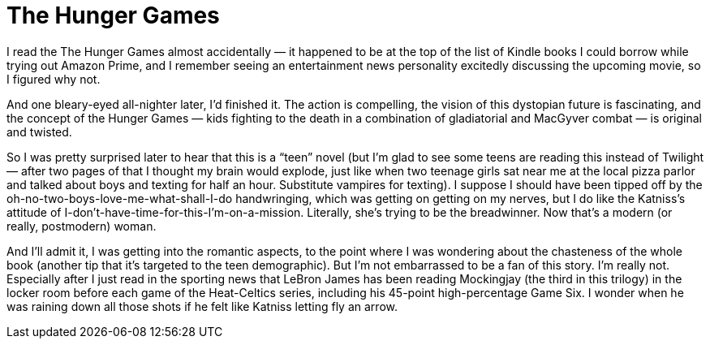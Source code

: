 = The Hunger Games

I read the The Hunger Games almost accidentally — it happened to be at the top of the list of Kindle books I could borrow while trying out Amazon Prime, and I remember seeing an entertainment news personality excitedly discussing the upcoming movie, so I figured why not.

And one bleary-eyed all-nighter later, I’d finished it. The action is compelling, the vision of this dystopian future is fascinating, and the concept of the Hunger Games — kids fighting to the death in a combination of gladiatorial and MacGyver combat — is original and twisted.

So I was pretty surprised later to hear that this is a “teen” novel (but I’m glad to see some teens are reading this instead of Twilight — after two pages of that I thought my brain would explode, just like when two teenage girls sat near me at the local pizza parlor and talked about boys and texting for half an hour. Substitute vampires for texting). I suppose I should have been tipped off by the oh-no-two-boys-love-me-what-shall-I-do handwringing, which was getting on getting on my nerves, but I do like the Katniss’s attitude of I-don’t-have-time-for-this-I’m-on-a-mission. Literally, she’s trying to be the breadwinner. Now that’s a modern (or really, postmodern) woman.

And I’ll admit it, I was getting into the romantic aspects, to the point where I was wondering about the chasteness of the whole book (another tip that it’s targeted to the teen demographic). But I’m not embarrassed to be a fan of this story. I’m really not. Especially after I just read in the sporting news that LeBron James has been reading Mockingjay (the third in this trilogy) in the locker room before each game of the Heat-Celtics series, including his 45-point high-percentage Game Six. I wonder when he was raining down all those shots if he felt like Katniss letting fly an arrow.
